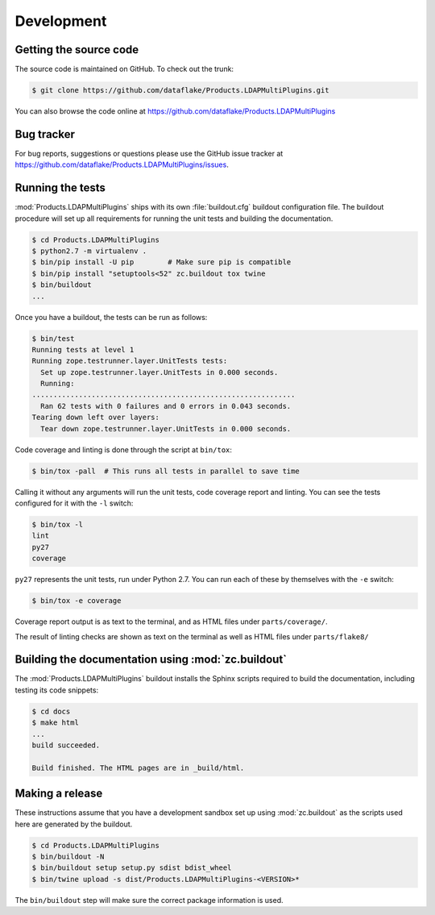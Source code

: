 Development
===========

Getting the source code
-----------------------
The source code is maintained on GitHub. To check out the trunk:

.. code-block:: console

  $ git clone https://github.com/dataflake/Products.LDAPMultiPlugins.git

You can also browse the code online at
https://github.com/dataflake/Products.LDAPMultiPlugins


Bug tracker
-----------
For bug reports, suggestions or questions please use the
GitHub issue tracker at
https://github.com/dataflake/Products.LDAPMultiPlugins/issues.


Running the tests
-----------------
:mod:`Products.LDAPMultiPlugins` ships with its own :file:`buildout.cfg`
buildout configuration file. The buildout procedure will set up all
requirements for running the unit tests and building the documentation.

.. code-block:: console

    $ cd Products.LDAPMultiPlugins
    $ python2.7 -m virtualenv .
    $ bin/pip install -U pip        # Make sure pip is compatible
    $ bin/pip install "setuptools<52" zc.buildout tox twine
    $ bin/buildout
    ...

Once you have a buildout, the tests can be run as follows:

.. code-block:: console

   $ bin/test
   Running tests at level 1
   Running zope.testrunner.layer.UnitTests tests:
     Set up zope.testrunner.layer.UnitTests in 0.000 seconds.
     Running:
   ..............................................................
     Ran 62 tests with 0 failures and 0 errors in 0.043 seconds.
   Tearing down left over layers:
     Tear down zope.testrunner.layer.UnitTests in 0.000 seconds.

Code coverage and linting is done through the script at ``bin/tox``:

.. code-block:: console

  $ bin/tox -pall  # This runs all tests in parallel to save time

Calling it without any arguments will run the unit tests, code coverage
report and linting. You can see the tests configured for it with the ``-l``
switch:

.. code-block:: console

  $ bin/tox -l
  lint
  py27
  coverage

``py27`` represents the unit tests, run under Python 2.7. You can run each
of these by themselves with the ``-e`` switch:

.. code-block:: console

  $ bin/tox -e coverage

Coverage report output is as text to the terminal, and as HTML files under
``parts/coverage/``.

The result of linting checks are shown as text on the terminal as well as
HTML files under ``parts/flake8/``


Building the documentation using :mod:`zc.buildout`
---------------------------------------------------
The :mod:`Products.LDAPMultiPlugins` buildout installs the Sphinx
scripts required to build the documentation, including testing
its code snippets:

.. code-block:: console

    $ cd docs
    $ make html
    ...
    build succeeded.

    Build finished. The HTML pages are in _build/html.


Making a release
----------------
These instructions assume that you have a development sandbox set
up using :mod:`zc.buildout` as the scripts used here are generated
by the buildout.

.. code-block:: console

    $ cd Products.LDAPMultiPlugins
    $ bin/buildout -N
    $ bin/buildout setup setup.py sdist bdist_wheel
    $ bin/twine upload -s dist/Products.LDAPMultiPlugins-<VERSION>*

The ``bin/buildout`` step will make sure the correct package information
is used.
